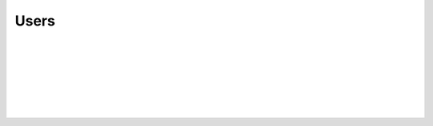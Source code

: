 Users
-----

.. automethod:: lichess.client.Client.get_status

|

.. automethod:: lichess.client.Client.get_data

|

.. automethod:: lichess.client.Client.get_rating_history

|

.. automethod:: lichess.client.Client.get_stats

|

.. automethod:: lichess.client.Client.get_activity

|

.. automethod:: lichess.client.Client.get_live_streamers

|

.. automethod:: lichess.client.Client.get_crosstable

|

